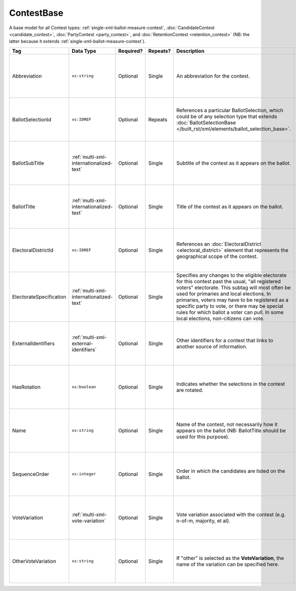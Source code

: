 .. This file is auto-generated.  Do not edit it by hand!

.. _multi-xml-contest-base:

ContestBase
===========

A base model for all Contest types: :ref:`single-xml-ballot-measure-contest`,
:doc:`CandidateContest <candidate_contest>`, :doc:`PartyContest <party_contest>`,
and :doc:`RetentionContest <retention_contest>` (NB: the latter because it extends
:ref:`single-xml-ballot-measure-contest`).

+-------------------------+-----------------------------------------+--------------+--------------+---------------------------------------------------+------------------------------------------+
| Tag                     | Data Type                               | Required?    | Repeats?     | Description                                       | Error Handling                           |
+=========================+=========================================+==============+==============+===================================================+==========================================+
| Abbreviation            | ``xs:string``                           | Optional     | Single       | An abbreviation for the contest.                  | If the field is invalid or not present,  |
|                         |                                         |              |              |                                                   | then the implementation should ignore    |
|                         |                                         |              |              |                                                   | it.                                      |
+-------------------------+-----------------------------------------+--------------+--------------+---------------------------------------------------+------------------------------------------+
| BallotSelectionId       | ``xs:IDREF``                            | Optional     | Repeats      | References a particular BallotSelection, which    | If the field is invalid or not present,  |
|                         |                                         |              |              | could be of any selection type that extends       | then the implementation should ignore    |
|                         |                                         |              |              | :doc:`BallotSelectionBase                         | it.                                      |
|                         |                                         |              |              | </built_rst/xml/elements/ballot_selection_base>`. |                                          |
+-------------------------+-----------------------------------------+--------------+--------------+---------------------------------------------------+------------------------------------------+
| BallotSubTitle          | :ref:`multi-xml-internationalized-text` | Optional     | Single       | Subtitle of the contest as it appears on the      | If the element is invalid or not         |
|                         |                                         |              |              | ballot.                                           | present, then the implementation should  |
|                         |                                         |              |              |                                                   | ignore it.                               |
+-------------------------+-----------------------------------------+--------------+--------------+---------------------------------------------------+------------------------------------------+
| BallotTitle             | :ref:`multi-xml-internationalized-text` | Optional     | Single       | Title of the contest as it appears on the ballot. | If the element is invalid or not         |
|                         |                                         |              |              |                                                   | present, then the implementation should  |
|                         |                                         |              |              |                                                   | ignore it.                               |
+-------------------------+-----------------------------------------+--------------+--------------+---------------------------------------------------+------------------------------------------+
| ElectoralDistrictId     | ``xs:IDREF``                            | Optional     | Single       | References an :doc:`ElectoralDistrict             | If the field is invalid or not present,  |
|                         |                                         |              |              | <electoral_district>` element that represents the | then the implementation should ignore    |
|                         |                                         |              |              | geographical scope of the contest.                | it.                                      |
+-------------------------+-----------------------------------------+--------------+--------------+---------------------------------------------------+------------------------------------------+
| ElectorateSpecification | :ref:`multi-xml-internationalized-text` | Optional     | Single       | Specifies any changes to the eligible electorate  | If the element is invalid or not         |
|                         |                                         |              |              | for this contest past the usual, "all registered  | present, then the implementation should  |
|                         |                                         |              |              | voters" electorate. This subtag will most often   | ignore it.                               |
|                         |                                         |              |              | be used for primaries and local elections. In     |                                          |
|                         |                                         |              |              | primaries, voters may have to be registered as a  |                                          |
|                         |                                         |              |              | specific party to vote, or there may be special   |                                          |
|                         |                                         |              |              | rules for which ballot a voter can pull. In some  |                                          |
|                         |                                         |              |              | local elections, non-citizens can vote.           |                                          |
+-------------------------+-----------------------------------------+--------------+--------------+---------------------------------------------------+------------------------------------------+
| ExternalIdentifiers     | :ref:`multi-xml-external-identifiers`   | Optional     | Single       | Other identifiers for a contest that links to     | If the element is invalid or not         |
|                         |                                         |              |              | another source of information.                    | present, then the implementation should  |
|                         |                                         |              |              |                                                   | ignore it.                               |
+-------------------------+-----------------------------------------+--------------+--------------+---------------------------------------------------+------------------------------------------+
| HasRotation             | ``xs:boolean``                          | Optional     | Single       | Indicates whether the selections in the contest   | If the field is invalid or not present,  |
|                         |                                         |              |              | are rotated.                                      | then the implementation should ignore    |
|                         |                                         |              |              |                                                   | it.                                      |
+-------------------------+-----------------------------------------+--------------+--------------+---------------------------------------------------+------------------------------------------+
| Name                    | ``xs:string``                           | Optional     | Single       | Name of the contest, not necessarily how it       | If the field is invalid or not present,  |
|                         |                                         |              |              | appears on the ballot (NB: BallotTitle should be  | then the implementation should ignore    |
|                         |                                         |              |              | used for this purpose).                           | it.                                      |
+-------------------------+-----------------------------------------+--------------+--------------+---------------------------------------------------+------------------------------------------+
| SequenceOrder           | ``xs:integer``                          | Optional     | Single       | Order in which the candidates are listed on the   | If the field is invalid or not present,  |
|                         |                                         |              |              | ballot.                                           | then the implementation should ignore    |
|                         |                                         |              |              |                                                   | it.                                      |
+-------------------------+-----------------------------------------+--------------+--------------+---------------------------------------------------+------------------------------------------+
| VoteVariation           | :ref:`multi-xml-vote-variation`         | Optional     | Single       | Vote variation associated with the contest (e.g.  | If the field is invalid or not present,  |
|                         |                                         |              |              | n-of-m, majority, et al).                         | then the implementation should ignore    |
|                         |                                         |              |              |                                                   | it.                                      |
+-------------------------+-----------------------------------------+--------------+--------------+---------------------------------------------------+------------------------------------------+
| OtherVoteVariation      | ``xs:string``                           | Optional     | Single       | If "other" is selected as the **VoteVariation**,  | If the field is invalid or not present,  |
|                         |                                         |              |              | the name of the variation can be specified here.  | then the implementation should ignore    |
|                         |                                         |              |              |                                                   | it.                                      |
+-------------------------+-----------------------------------------+--------------+--------------+---------------------------------------------------+------------------------------------------+
